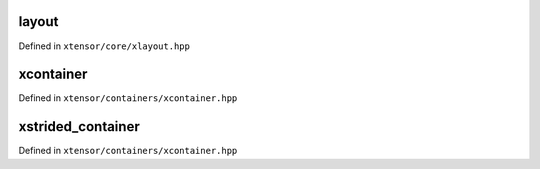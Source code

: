 .. Copyright (c) 2016, Johan Mabille, Sylvain Corlay and Wolf Vollprecht

   Distributed under the terms of the BSD 3-Clause License.

   The full license is in the file LICENSE, distributed with this software.

layout
======

Defined in ``xtensor/core/xlayout.hpp``

.. doxygenenum:: xt::layout_type

.. doxygenfunction:: xt::compute_layout(Args... args)

xcontainer
==========

Defined in ``xtensor/containers/xcontainer.hpp``

.. doxygenclass:: xt::xcontainer
   :members:

xstrided_container
==================

Defined in ``xtensor/containers/xcontainer.hpp``

.. doxygenclass:: xt::xstrided_container
   :members:
